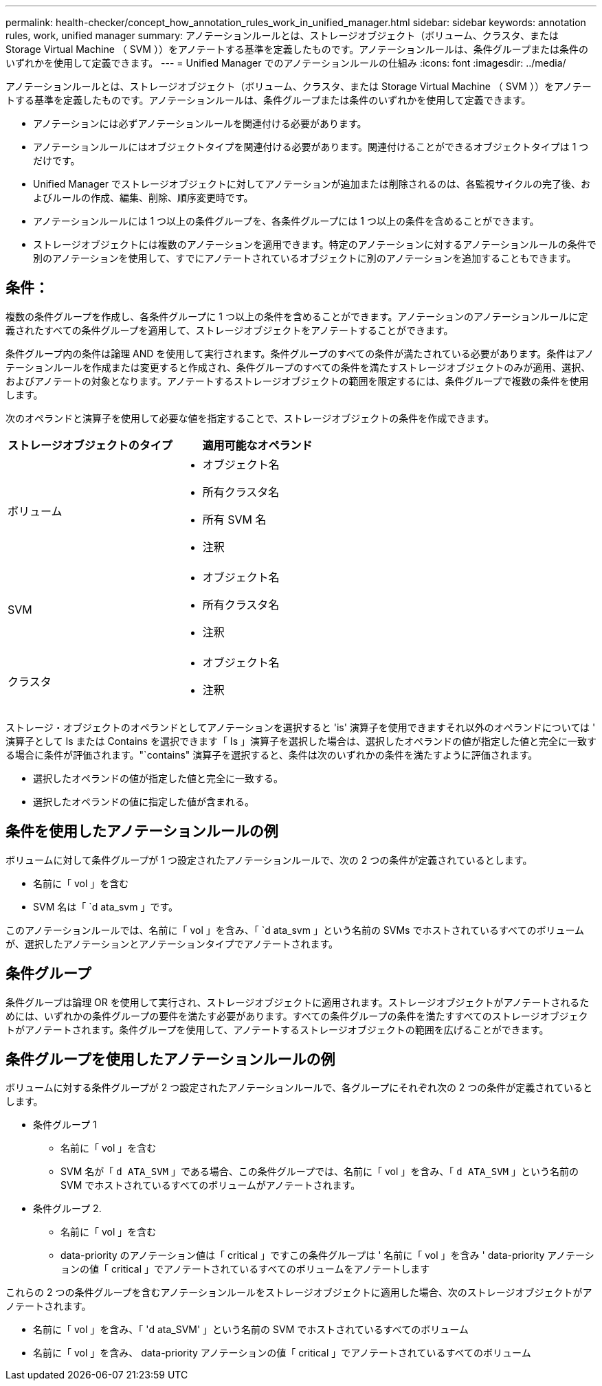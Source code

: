 ---
permalink: health-checker/concept_how_annotation_rules_work_in_unified_manager.html 
sidebar: sidebar 
keywords: annotation rules, work, unified manager 
summary: アノテーションルールとは、ストレージオブジェクト（ボリューム、クラスタ、または Storage Virtual Machine （ SVM ））をアノテートする基準を定義したものです。アノテーションルールは、条件グループまたは条件のいずれかを使用して定義できます。 
---
= Unified Manager でのアノテーションルールの仕組み
:icons: font
:imagesdir: ../media/


[role="lead"]
アノテーションルールとは、ストレージオブジェクト（ボリューム、クラスタ、または Storage Virtual Machine （ SVM ））をアノテートする基準を定義したものです。アノテーションルールは、条件グループまたは条件のいずれかを使用して定義できます。

* アノテーションには必ずアノテーションルールを関連付ける必要があります。
* アノテーションルールにはオブジェクトタイプを関連付ける必要があります。関連付けることができるオブジェクトタイプは 1 つだけです。
* Unified Manager でストレージオブジェクトに対してアノテーションが追加または削除されるのは、各監視サイクルの完了後、およびルールの作成、編集、削除、順序変更時です。
* アノテーションルールには 1 つ以上の条件グループを、各条件グループには 1 つ以上の条件を含めることができます。
* ストレージオブジェクトには複数のアノテーションを適用できます。特定のアノテーションに対するアノテーションルールの条件で別のアノテーションを使用して、すでにアノテートされているオブジェクトに別のアノテーションを追加することもできます。




== 条件：

複数の条件グループを作成し、各条件グループに 1 つ以上の条件を含めることができます。アノテーションのアノテーションルールに定義されたすべての条件グループを適用して、ストレージオブジェクトをアノテートすることができます。

条件グループ内の条件は論理 AND を使用して実行されます。条件グループのすべての条件が満たされている必要があります。条件はアノテーションルールを作成または変更すると作成され、条件グループのすべての条件を満たすストレージオブジェクトのみが適用、選択、およびアノテートの対象となります。アノテートするストレージオブジェクトの範囲を限定するには、条件グループで複数の条件を使用します。

次のオペランドと演算子を使用して必要な値を指定することで、ストレージオブジェクトの条件を作成できます。

[cols="2*"]
|===
| ストレージオブジェクトのタイプ | 適用可能なオペランド 


 a| 
ボリューム
 a| 
* オブジェクト名
* 所有クラスタ名
* 所有 SVM 名
* 注釈




 a| 
SVM
 a| 
* オブジェクト名
* 所有クラスタ名
* 注釈




 a| 
クラスタ
 a| 
* オブジェクト名
* 注釈


|===
ストレージ・オブジェクトのオペランドとしてアノテーションを選択すると 'is' 演算子を使用できますそれ以外のオペランドについては ' 演算子として Is または Contains を選択できます「 Is 」演算子を選択した場合は、選択したオペランドの値が指定した値と完全に一致する場合に条件が評価されます。"`contains" 演算子を選択すると、条件は次のいずれかの条件を満たすように評価されます。

* 選択したオペランドの値が指定した値と完全に一致する。
* 選択したオペランドの値に指定した値が含まれる。




== 条件を使用したアノテーションルールの例

ボリュームに対して条件グループが 1 つ設定されたアノテーションルールで、次の 2 つの条件が定義されているとします。

* 名前に「 vol 」を含む
* SVM 名は「 `d ata_svm 」です。


このアノテーションルールでは、名前に「 vol 」を含み、「 `d ata_svm 」という名前の SVMs でホストされているすべてのボリュームが、選択したアノテーションとアノテーションタイプでアノテートされます。



== 条件グループ

条件グループは論理 OR を使用して実行され、ストレージオブジェクトに適用されます。ストレージオブジェクトがアノテートされるためには、いずれかの条件グループの要件を満たす必要があります。すべての条件グループの条件を満たすすべてのストレージオブジェクトがアノテートされます。条件グループを使用して、アノテートするストレージオブジェクトの範囲を広げることができます。



== 条件グループを使用したアノテーションルールの例

ボリュームに対する条件グループが 2 つ設定されたアノテーションルールで、各グループにそれぞれ次の 2 つの条件が定義されているとします。

* 条件グループ 1
+
** 名前に「 vol 」を含む
** SVM 名が「 `d ATA_SVM` 」である場合、この条件グループでは、名前に「 vol 」を含み、「 `d ATA_SVM` 」という名前の SVM でホストされているすべてのボリュームがアノテートされます。


* 条件グループ 2.
+
** 名前に「 vol 」を含む
** data-priority のアノテーション値は「 critical 」ですこの条件グループは ' 名前に「 vol 」を含み ' data-priority アノテーションの値「 critical 」でアノテートされているすべてのボリュームをアノテートします




これらの 2 つの条件グループを含むアノテーションルールをストレージオブジェクトに適用した場合、次のストレージオブジェクトがアノテートされます。

* 名前に「 vol 」を含み、「 'd ata_SVM' 」という名前の SVM でホストされているすべてのボリューム
* 名前に「 vol 」を含み、 data-priority アノテーションの値「 critical 」でアノテートされているすべてのボリューム

